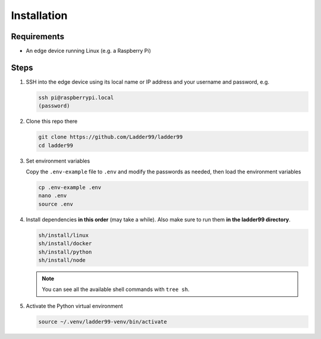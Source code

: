 **************
Installation
**************

Requirements
-----------------------

- An edge device running Linux (e.g. a Raspberry Pi)


Steps
-----------------------

#. SSH into the edge device using its local name or IP address and your username and password, e.g.

   .. code:: console

      ssh pi@raspberrypi.local
      (password)

#. Clone this repo there

   .. code:: console

      git clone https://github.com/Ladder99/ladder99
      cd ladder99

#. Set environment variables

   Copy the ``.env-example`` file to ``.env`` and modify the passwords as needed, then load the environment variables

   .. code:: console

      cp .env-example .env
      nano .env   
      source .env

#. Install dependencies **in this order** (may take a while). Also make sure to run them **in the ladder99 directory**.

   .. code:: console

      sh/install/linux
      sh/install/docker
      sh/install/python
      sh/install/node

   .. note::

      You can see all the available shell commands with ``tree sh``.

#. Activate the Python virtual environment

   .. code:: console

      source ~/.venv/ladder99-venv/bin/activate


.. _Docker: https://www.docker.com/
.. _Node: https://nodejs.org/en/
.. _Python: https://www.python.org/
.. _jq: https://stedolan.github.io/jq/

